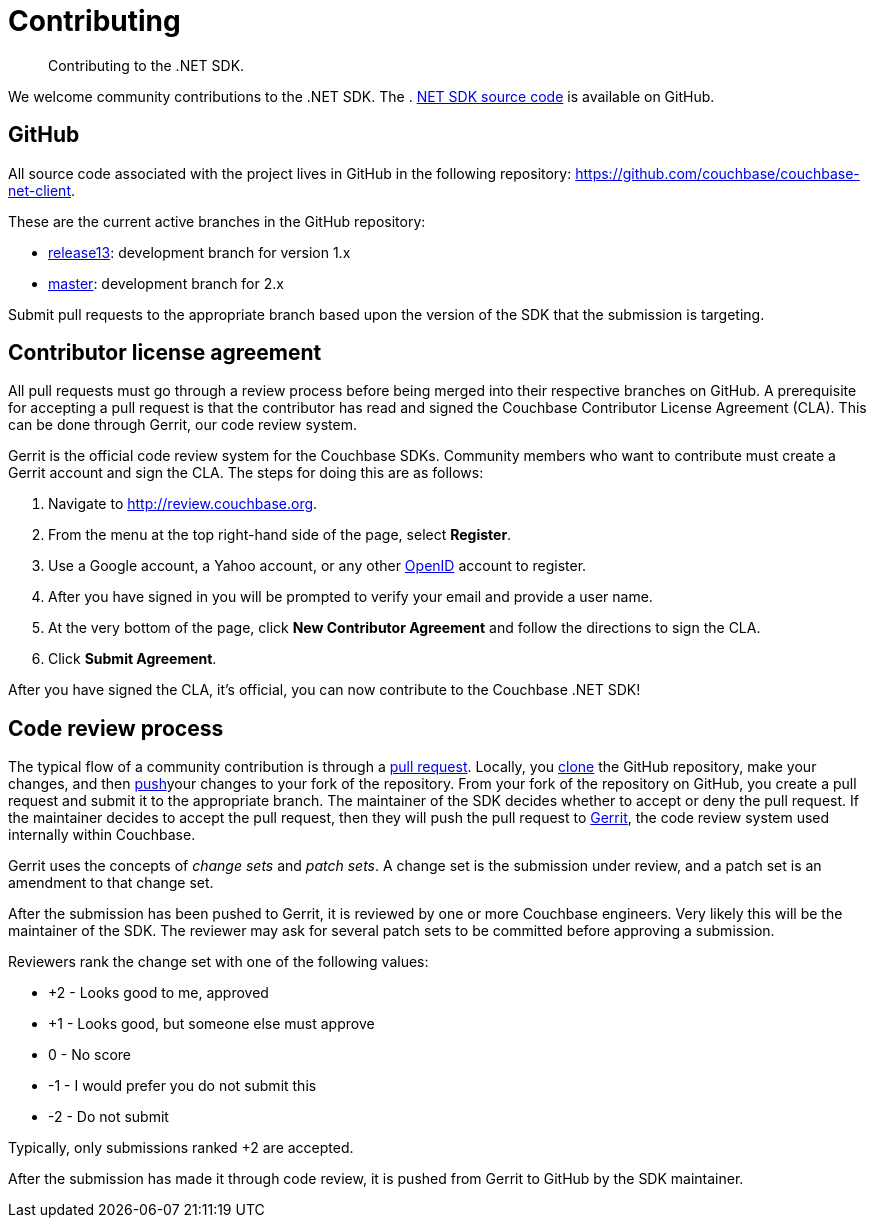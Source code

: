 = Contributing
:page-topic-type: concept

[abstract]
Contributing to the .NET SDK.

We welcome community contributions to the .NET SDK.
The . https://github.com/couchbase/couchbase-net-client[NET SDK source code^] is available on GitHub.

== GitHub

All source code associated with the project lives in GitHub in the following repository: https://github.com/couchbase/couchbase-net-client[^].

These are the current active branches in the GitHub repository:

* https://github.com/couchbase/couchbase-net-client/tree/release13[release13^]: development branch for version 1.x
* https://github.com/couchbase/couchbase-net-client/tree/master[master^]: development branch for 2.x

Submit pull requests to the appropriate branch based upon the version of the SDK that the submission is targeting.

== Contributor license agreement

All pull requests must go through a review process before being merged into their respective branches on GitHub.
A prerequisite for accepting a pull request is that the contributor has read and signed the Couchbase Contributor License Agreement (CLA).
This can be done through Gerrit, our code review system.

Gerrit is the official code review system for the Couchbase SDKs.
Community members who want to contribute must create a Gerrit account and sign the CLA.
The steps for doing this are as follows:

. Navigate to http://review.couchbase.org[^].
. From the menu at the top right-hand side of the page, select [.ui]*Register*.
. Use a Google account, a Yahoo account, or any other http://openid.net/get-an-openid/[OpenID^] account to register.
. After you have signed in you will be prompted to verify your email and provide a user name.
. At the very bottom of the page, click [.ui]*New Contributor Agreement* and follow the directions to sign the CLA.
. Click [.ui]*Submit Agreement*.

After you have signed the CLA, it’s official, you can now contribute to the Couchbase .NET SDK!

== Code review process

The typical flow of a community contribution is through a https://help.github.com/articles/using-pull-requests[pull request^].
Locally, you https://help.github.com/articles/fork-a-repo[clone^] the GitHub repository, make your changes, and then https://help.github.com/articles/pushing-to-a-remote[push^]your changes to your fork of the repository.
From your fork of the repository on GitHub, you create a pull request and submit it to the appropriate branch.
The maintainer of the SDK decides whether to accept or deny the pull request.
If the maintainer decides to accept the pull request, then they will push the pull request to https://code.google.com/p/gerrit/[Gerrit^], the code review system used internally within Couchbase.

Gerrit uses the concepts of [.term]_change sets_ and [.term]_patch sets_.
A change set is the submission under review, and a patch set is an amendment to that change set.

After the submission has been pushed to Gerrit, it is reviewed by one or more Couchbase engineers.
Very likely this will be the maintainer of the SDK.
The reviewer may ask for several patch sets to be committed before approving a submission.

Reviewers rank the change set with one of the following values:

* +2 - Looks good to me, approved
* +1 - Looks good, but someone else must approve
* 0 - No score
* -1 - I would prefer you do not submit this
* -2 - Do not submit

Typically, only submissions ranked +2 are accepted.

After the submission has made it through code review, it is pushed from Gerrit to GitHub by the SDK maintainer.
